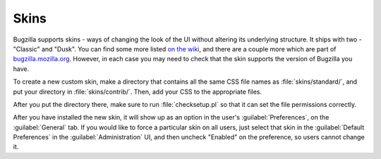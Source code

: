 .. _skins:

Skins
=====

Bugzilla supports skins - ways of changing the look of the UI without altering
its underlying structure. It ships with two - "Classic" and "Dusk". You can
find some more listed
`on the wiki <https://wiki.mozilla.org/Bugzilla:Addons#Skins>`_, and there
are a couple more which are part of
`bugzilla.mozilla.org <http://git.mozilla.org/?p=webtools/bmo/bugzilla.git>`_.
However, in each
case you may need to check that the skin supports the version of Bugzilla
you have.

To create a new custom skin, make a directory that contains all the same CSS
file names as :file:`skins/standard/`, and put your directory in
:file:`skins/contrib/`. Then, add your CSS to the appropriate files.

After you put the directory there, make sure to run :file:`checksetup.pl` so
that it can set the file permissions correctly.

After you have installed the new skin, it will show up as an option in the
user's :guilabel:`Preferences`, on the :guilabel:`General` tab. If you would
like to force a particular skin on all users, just select that skin in the
:guilabel:`Default Preferences` in the :guilabel:`Administration` UI, and
then uncheck "Enabled" on the preference, so users cannot change it.

